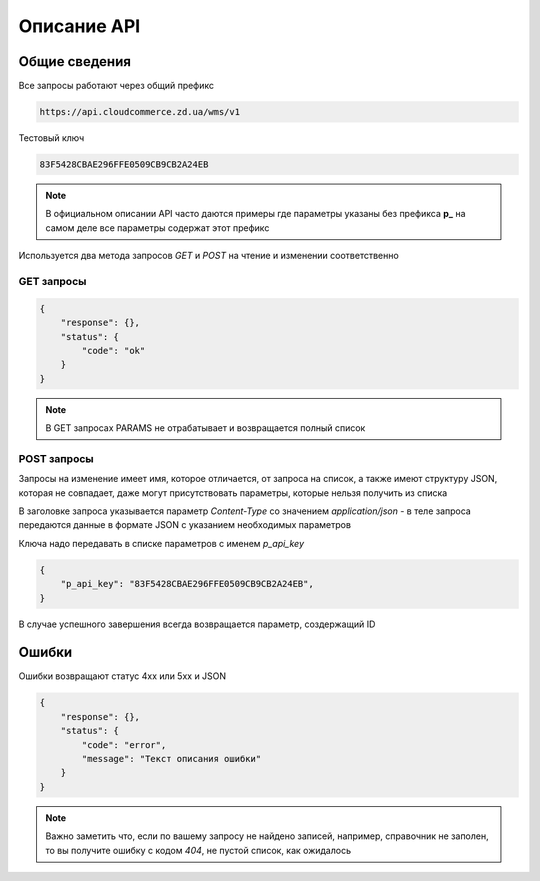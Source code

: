 Описание API
=============


Общие сведения
--------------

Все запросы работают через общий префикс


.. code-block:: text

   https://api.cloudcommerce.zd.ua/wms/v1


Тестовый ключ


.. code-block:: text

   83F5428CBAE296FFE0509CB9CB2A24EB


.. note::

   В официальном описании API часто даются примеры где параметры указаны без префикса
   **p_** на самом деле все параметры содержат этот префикс


Используется два метода запросов `GET` и `POST` на чтение и изменении соответственно


GET запросы
~~~~~~~~~~~


.. http:get:: https://api.cloudcommerce.zd.ua/wms/v1/(string:MethodName)?APIKEY=(string:APIKEY)&(string:PARAMS)

    :query string MethodName:  наименование вызываемого метода
    :query string API_KEY:  уникальный ключ доступа
    :query string PARAMS: дополнительные параметры, разделяемые знаком & (зависит от метода)


.. sourcecode:: json

    {
        "response": {},
        "status": {
            "code": "ok"
        }
    }


.. note::

   В GET запросах PARAMS не отрабатывает и возвращается полный список


POST запросы
~~~~~~~~~~~~

Запросы на изменение имеет имя, которое отличается, от запроса на список, а также имеют
структуру JSON, которая не совпадает, даже могут присутствовать параметры,
которые нельзя получить из списка


В заголовке запроса указывается параметр `Content-Type` со значением `application/json` -
в теле запроса передаются данные в формате JSON с указанием необходимых параметров


.. http:post:: https://api.cloudcommerce.zd.ua/wms/v1/(string:MethodName)

    :query string MethodName:  наименование вызываемого метода


Ключа надо передавать в списке параметров с именем `p_api_key`


.. sourcecode:: json

    {
        "p_api_key": "83F5428CBAE296FFE0509CB9CB2A24EB",
    }


В случае успешного завершения всегда возвращается параметр, создержащий ID


.. sourcecode:: json
    {
        "response":
            {
                "p_id": 1010862
            },
        "status":
            {
                "code": "ok"
        }
    }


Ошибки
------

Ошибки возвращают статус 4хх или 5хх и JSON


.. sourcecode:: json

    {
        "response": {},
        "status": {
            "code": "error",
            "message": "Текст описания ошибки"
        }
    }


.. note::

   Важно заметить что, если по вашему запросу не найдено записей, например,
   справочник не заполен, то вы получите ошибку с кодом `404`, не пустой
   список, как ожидалось
